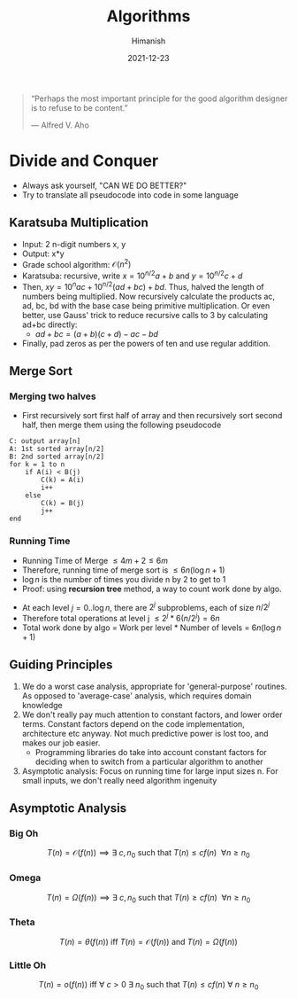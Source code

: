 #+TITLE: Algorithms
#+date: 2021-12-23
#+author: Himanish

#+hugo_section: notes
#+hugo_categories: cs
#+hugo_menu: :menu "main" :weight 2001

#+startup: content

#+hugo_base_dir: ../
#+hugo_section: ./

#+hugo_weight: auto
#+hugo_auto_set_lastmod: t
#+hugo_custom_front_matter: :mathjax t


#+begin_quote
“Perhaps the most important principle for the good algorithm designer is to refuse to be content.”

― Alfred V. Aho

#+end_quote

* Divide and Conquer
- Always ask yourself, "CAN WE DO BETTER?"
- Try to translate all pseudocode into code in some language
** Karatsuba Multiplication
- Input: 2 n-digit numbers x, y
- Output: x*y
- Grade school algorithm: \(\mathcal{O}(n^2)\)
- Karatsuba: recursive, write \(x = 10^{n/2}a+b\) and  \(y = 10^{n/2}c+d\)
- Then, \(xy = 10^nac+10^{n/2}(ad+bc)+bd\). Thus, halved the length of numbers being multiplied. Now recursively calculate the products ac, ad, bc, bd with the base case being primitive multiplication. Or even better, use Gauss' trick to reduce recursive calls to 3 by calculating ad+bc directly:
  - \(ad+bc = (a+b)(c+d) - ac - bd\)
- Finally, pad zeros as per the powers of ten and use regular addition.
** Merge Sort
*** Merging two halves
- First recursively sort first half of array and then recursively sort second half, then merge them using the following pseudocode
#+begin_src
C: output array[n]
A: 1st sorted array[n/2]
B: 2nd sorted array[n/2]
for k = 1 to n
    if A(i) < B(j)
        C(k) = A(i)
        i++
    else
        C(k) = B(j)
        j++
end
#+end_src
*** Running Time

- Running Time of Merge \(\leq 4m+2 \leq 6m\)
- Therefore, running time of merge sort is \(\leq 6n (\log n + 1)\)
- \(\log n\) is the number of times you divide n by 2 to get to 1
- Proof: using *recursion tree* method, a way to count work done by algo.
[[/images/recursive-tree.png]]
- At each level \(j = 0..\log n\), there are \(2^j\) subproblems, each of size \(n/2^j\)
- Therefore total operations at level j \(\leq 2^j * 6(n/2^j) = 6n\)
- Total work done by algo = Work per level * Number of levels = \(6n (\log n + 1)\)
** Guiding Principles
1. We do a worst case analysis, appropriate for 'general-purpose' routines. As opposed to 'average-case' analysis, which requires domain knowledge
2. We don't really pay much attention to constant factors, and lower order terms. Constant factors depend on the code implementation, architecture etc anyway. Not much predictive power is lost too, and makes our job easier.
   - Programming libraries do take into account constant factors for deciding when to switch from a particular algorithm to another
3. Asymptotic analysis: Focus on running time for large input sizes n. For small inputs, we don't really need algorithm ingenuity
** Asymptotic Analysis
*** Big Oh
\[T(n) = \mathcal{O}(f(n)) \implies \exists \ c, n_0 \text{ such that } T(n) \le cf(n) \ \ \forall n \ge n_0\]

*** Omega
\[T(n) = \Omega(f(n)) \implies \exists \ c, n_0 \text{ such that } T(n) \ge cf(n) \ \ \forall n \ge n_0\]

*** Theta
\[T(n) = \theta(f(n)) \text{ iff } T(n) = \mathcal{O}(f(n)) \text{ and } T(n) = \Omega(f(n)) \]
*** Little Oh
\[T(n) = o(f(n)) \text{ iff } \forall \ c>0 \ \exists \ n_0 \text{ such that } T(n) \le cf(n) \ \forall \ n \ge n_0\]
